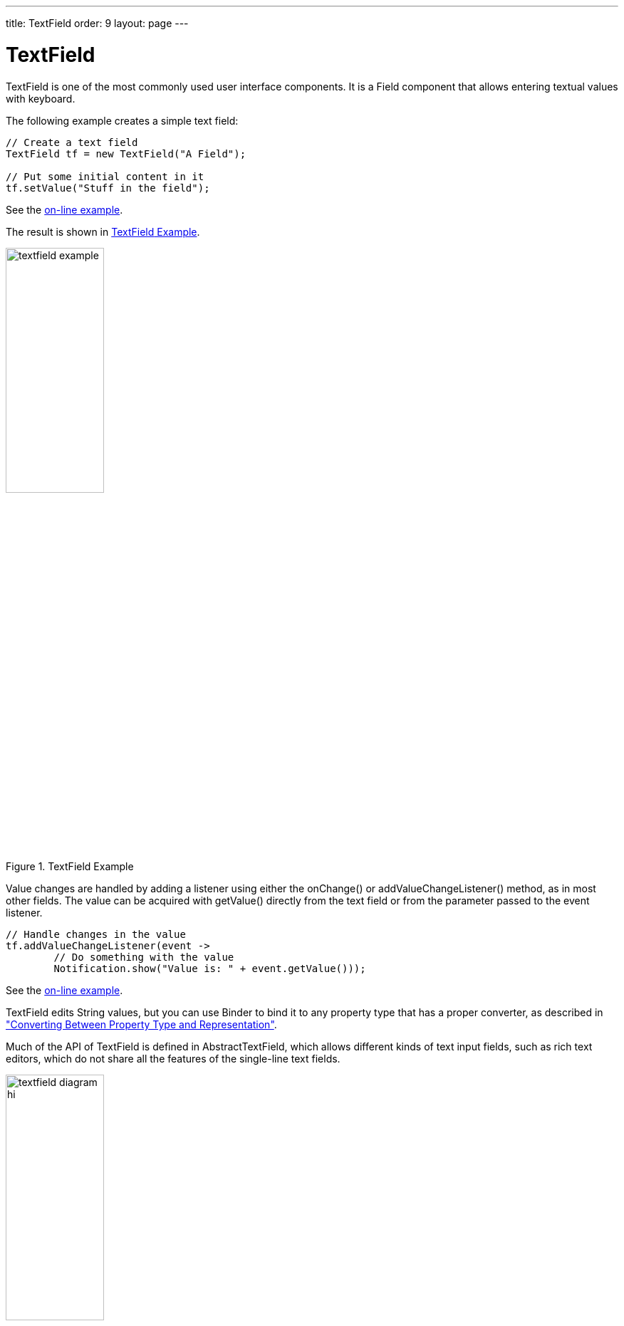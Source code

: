 ---
title: TextField
order: 9
layout: page
---

[[components.textfield]]
= [classname]#TextField#

ifdef::web[]
[.sampler]
image:{live-demo-image}[alt="Live Demo", link="http://demo.vaadin.com/sampler/#ui/data-input/text-input/text-field"]
endif::web[]

((("[classname]#TextField#", id="term.components.textfield", range="startofrange")))

[classname]#TextField# is one of the most commonly used user interface components.
It is a [classname]#Field# component that allows entering textual values with keyboard.

The following example creates a simple text field:

[source, java]
----
// Create a text field
TextField tf = new TextField("A Field");

// Put some initial content in it
tf.setValue("Stuff in the field");
----
See the http://demo.vaadin.com/book-examples-vaadin7/book#component.textfield.basic[on-line example, window="_blank"].

The result is shown in <<figure.components.textfield.basic>>.

[[figure.components.textfield.basic]]
.[classname]#TextField# Example
image::img/textfield-example.png[width=40%, scaledwidth=50%]

Value changes are handled by adding a listener using either the [methodname]#onChange()#
or [methodname]#addValueChangeListener()# method, as in most other fields. The value can be
acquired with [methodname]#getValue()# directly from the text field or from the parameter
passed to the event listener. 

[source, java]
----
// Handle changes in the value
tf.addValueChangeListener(event ->
        // Do something with the value
        Notification.show("Value is: " + event.getValue()));
----
See the http://demo.vaadin.com/book-examples-vaadin7/book#component.textfield.inputhandling[on-line example, window="_blank"].

[classname]#TextField# edits [classname]#String# values, but you can use [classname]#Binder#
to bind it to any property type that has a proper converter, as described in
<<dummy/../../../framework/datamodel/datamodel-properties#datamodel.properties.converter,"Converting
Between Property Type and Representation">>.

Much of the API of [classname]#TextField# is defined in
[classname]#AbstractTextField#, which allows different kinds of text input
fields, such as rich text editors, which do not share all the features of the
single-line text fields.

[[figure.components.textfield.api]]
.Text Field Class Relationships
image::img/textfield-diagram-hi.png[width=40%, scaledwidth=70%]

[[components.textfield.length]]
== String Length

The [methodname]#setMaxLength()# method sets the maximum length of the input
string so that the browser prevents the user from entering a longer one. As a
security feature, the input value is automatically truncated on the server-side,
as the maximum length setting could be bypassed on the client-side. The maximum
length property is defined at [classname]#AbstractTextField# level.

Notice that the maximum length setting does not affect the width of the field.
You can set the width with [methodname]#setWidth()#, as with other components.
Using __em__ widths is recommended to better approximate the proper width in
relation to the size of the used font, but the __em__ width is not exactly the
width of a letter and varies by browser and operating system. There is no standard
way in HTML for setting the width exactly to a number of letters (in a monospaced font).

[[components.textfield.textchangeevents]]
== Configuring the Granularity of Value Change Events

((("[classname]#Text change events#", id="term.components.textfield.textchangeevents", range="startofrange")))

Often you want to control how frequently [classname]#TextField# value changes are transmitted to the server.
Sometimes the changes should be sent only after the field loses focus.
In the other extreme, it can sometimes be useful to receive events every time the user presses a key.

The __value change event mode__ defines how quickly the changes are transmitted
to the server and cause a server-side event. Lazier change events allow sending
larger changes in one event if the user is typing fast, thereby reducing server
requests.

((([classname]#TextChangeEventMode#)))
You can set the text change event mode of a [classname]#TextField# with
[methodname]#setTextChangeEventMode()#. The allowed modes are defined in
[classname]#TextChangeEventMode# enum and are as follows:

[parameter]#TextChangeEventMode.LAZY#(default):: An event is triggered when there is a pause in editing the text. The length of
the pause can be modified with [methodname]#setInputEventTimeout()#. As with the
[parameter]#TIMEOUT# mode, a text change event is forced before a possible
[classname]#ValueChangeEvent#, even if the user did not keep a pause while
entering the text.

+
This is the default mode.

[parameter]#TextChangeEventMode.TIMEOUT#:: A text change in the user interface causes the event to be communicated to the
application after a timeout period. If more changes are made during this period,
the event sent to the server-side includes the changes made up to the last
change. The length of the timeout can be set with
[methodname]#setInputEventTimeout()#.

+
If a [classname]#ValueChangeEvent# would occur before the timeout period, a
[classname]#TextChangeEvent# is triggered before it, on the condition that the
text content has changed since the previous [classname]#TextChangeEvent#.

[parameter]#TextChangeEventMode.EAGER#:: An event is triggered immediately for every change in the text content,
typically caused by a key press. The requests are separate and are processed
sequentially one after another. Change events are nevertheless communicated
asynchronously to the server, so further input can be typed while event requests
are being processed.

[source, java]
----
// Text field with maximum length
TextField tf = new TextField("My Eventful Field");
tf.setValue("Initial content");
tf.setMaxLength(20);

// Counter for input length
Label counter = new Label();
counter.setValue(tf.getValue().length() +
                 " of " + tf.getMaxLength());

// Display the current length interactively in the counter
tf.onChange(value -> {
    int len = value.length();
    counter.setValue(len + " of " + tf.getMaxLength());
});

tf.setValueChangeMode(ValueChangeMode.onKeyPress());
----


See the http://demo.vaadin.com/book-examples-vaadin7/book#component.textfield.textchangeevents.counter[on-line example, window="_blank"].

The result is shown in <<figure.components.textfield.textchangeevents>>.

[[figure.components.textfield.textchangeevents]]
.Text Change Events
image::img/textfield-textchangeevents.png[width=35%, scaledwidth=50%]


(((range="endofrange", startref="term.components.textfield.textchangeevents")))

[[components.textfield.css]]
== CSS Style Rules

[source, css]
----
.v-textfield { }
----

The HTML structure of [classname]#TextField# is extremely simple, consisting
only of an element with the [literal]#++v-textfield++# style.

For example, the following custom style uses dashed border:

[source, css]
----
.v-textfield-dashing {
    border:     thin dashed;
    background: white; /* Has shading image by default */
}
----
See the http://demo.vaadin.com/book-examples-vaadin7/book#component.textfield.css[on-line example, window="_blank"].

The result is shown in <<figure.components.textfield.css>>.

[[figure.components.textfield.css]]
.Styling TextField with CSS
image::img/textfield-css.png[]

The style name for [classname]#TextField# is also used in several components
that contain a text input field, even if the text input is not an actual
[classname]#TextField#. This ensures that the style of different text input
boxes is similar.

(((range="endofrange", startref="term.components.textfield")))
